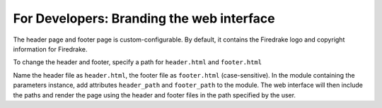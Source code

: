 ==========================================
For Developers: Branding the web interface
==========================================

The header page and footer page is custom-configurable. By default, it contains
the Firedrake logo and copyright information for Firedrake.

To change the header and footer, specify a path for ``header.html``
and ``footer.html``

Name the header file as ``header.html``, the footer file as ``footer.html``
(case-sensitive). In the module containing the parameters instance, add
attributes ``header_path`` and ``footer_path`` to the module. The web interface
will then include the paths and render the page using the header and footer
files in the path specified by the user.
